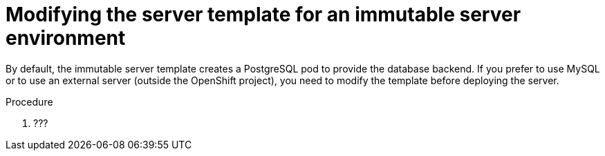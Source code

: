 [id='environment-immutable-modify-proc']
= Modifying the server template for an immutable server environment

By default, the immutable server template creates a PostgreSQL pod to provide the database backend. If you prefer to use MySQL or to use an external server (outside the OpenShift project), you need to modify the template before deploying the server.

.Procedure
. ???